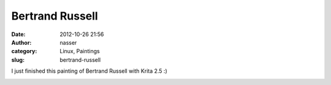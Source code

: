 Bertrand Russell
################
:date: 2012-10-26 21:56
:author: nasser
:category: Linux, Paintings
:slug: bertrand-russell

I just finished this painting of Bertrand Russell with Krita 2.5 :)

|image0|

.. |image0| image:: http://www.nass3r.com/wp-uploads/2012/10/russell.png
   :target: http://www.nass3r.com/wp-uploads/2012/10/russell.png
